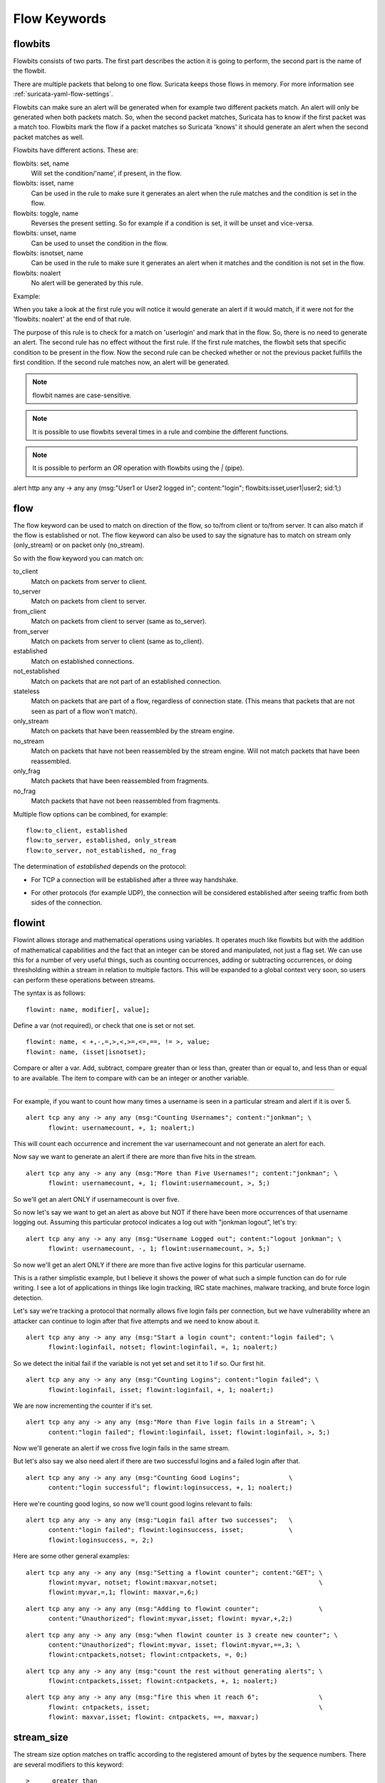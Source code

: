 Flow Keywords
=============

.. role:: example-rule-action
.. role:: example-rule-header
.. role:: example-rule-options
.. role:: example-rule-emphasis

flowbits
--------

Flowbits consists of two parts. The first part describes the action it
is going to perform, the second part is the name of the flowbit.

There are multiple packets that belong to one flow. Suricata keeps
those flows in memory. For more information see
:ref:`suricata-yaml-flow-settings`.

Flowbits can make sure an alert will be generated when for example two
different packets match. An alert will only be generated when both packets
match. So, when the second packet matches, Suricata has to know if the first
packet was a match too. Flowbits mark the flow if a packet matches so Suricata
'knows' it should generate an alert when the second packet matches as well.

Flowbits have different actions. These are:

flowbits: set, name
  Will set the condition/'name', if present, in the flow.
flowbits: isset, name
  Can be used in the rule to make sure it generates an alert when the
  rule matches and the condition is set in the flow.
flowbits: toggle, name
  Reverses the present setting. So for example if a condition is set,
  it will be unset and vice-versa.
flowbits: unset, name
  Can be used to unset the condition in the flow.
flowbits: isnotset, name
  Can be used in the rule to make sure it generates an alert when it
  matches and the condition is not set in the flow.
flowbits: noalert
  No alert will be generated by this rule.

Example:

.. image:: flow-keywords/Flowbit_3.png

When you take a look at the first rule you will notice it would
generate an alert if it would match, if it were not for the 'flowbits:
noalert' at the end of that rule.

The purpose of this rule is to check for a match on 'userlogin' and mark that
in the flow. So, there is no need to generate an alert. The second rule has no
effect without the first rule. If the first rule matches, the flowbit sets that
specific condition to be present in the flow. Now the second rule can be
checked whether or not the previous packet fulfills the first condition.
If the second rule matches now, an alert will be generated.

.. note:: flowbit names are case-sensitive.

.. note:: It is possible to use flowbits several times in a rule and combine
  the different functions.

.. note:: It is possible to perform an `OR` operation with flowbits using the `|` (pipe).

.. container:: example-rule

  alert http any any -> any any (msg:"User1 or User2 logged in"; \
  content:"login"; :example-rule-options:`flowbits:isset,user1|user2;` sid:1;)

flow
----

The flow keyword can be used to match on direction of the flow, so to/from
client or to/from server. It can also match if the flow is established or not.
The flow keyword can also be used to say the signature has to match on stream
only (only_stream) or on packet only (no_stream).

So with the flow keyword you can match on:

to_client
  Match on packets from server to client.
to_server
  Match on packets from client to server.
from_client
  Match on packets from client to server (same as to_server).
from_server
  Match on packets from server to client (same as to_client).
established
  Match on established connections.
not_established
  Match on packets that are not part of an established connection.
stateless
  Match on packets that are part of a flow, regardless of connection state.
  (This means that packets that are not seen as part of a flow won't match).
only_stream
  Match on packets that have been reassembled by the stream engine.
no_stream
  Match on packets that have not been reassembled by the stream
  engine. Will not match packets that have been reassembled.
only_frag
  Match packets that have been reassembled from fragments.
no_frag
  Match packets that have not been reassembled from fragments.

Multiple flow options can be combined, for example::

  flow:to_client, established
  flow:to_server, established, only_stream
  flow:to_server, not_established, no_frag

The determination of *established* depends on the protocol:

* For TCP a connection will be established after a three way
  handshake.

  .. image:: flow-keywords/Flow1.png

* For other protocols (for example UDP), the connection will be
  considered established after seeing traffic from both sides of the
  connection.

  .. image:: flow-keywords/Flow2.png


flowint
-------

Flowint allows storage and mathematical operations using variables. It
operates much like flowbits but with the addition of mathematical
capabilities and the fact that an integer can be stored and
manipulated, not just a flag set. We can use this for a number of very
useful things, such as counting occurrences, adding or subtracting
occurrences, or doing thresholding within a stream in relation to
multiple factors. This will be expanded to a global context very soon,
so users can perform these operations between streams.

The syntax is as follows::

    flowint: name, modifier[, value];

Define a var (not required), or check that one is set or not set.

::

    flowint: name, < +,-,=,>,<,>=,<=,==, != >, value;
    flowint: name, (isset|isnotset);

Compare or alter a var. Add, subtract, compare greater than or less
than, greater than or equal to, and less than or equal to are
available. The item to compare with can be an integer or another
variable.

________________________________________

For example, if you want to count how many times a username is seen in
a particular stream and alert if it is over 5.

::

  alert tcp any any -> any any (msg:"Counting Usernames"; content:"jonkman"; \
        flowint: usernamecount, +, 1; noalert;)

This will count each occurrence and increment the var usernamecount
and not generate an alert for each.

Now say we want to generate an alert if there are more than five hits
in the stream.

::

  alert tcp any any -> any any (msg:"More than Five Usernames!"; content:"jonkman"; \
        flowint: usernamecount, +, 1; flowint:usernamecount, >, 5;)

So we'll get an alert ONLY if usernamecount is over five.

So now let's say we want to get an alert as above but NOT if there
have been more occurrences of that username logging out. Assuming this
particular protocol indicates a log out with "jonkman logout", let's
try:

::

  alert tcp any any -> any any (msg:"Username Logged out"; content:"logout jonkman"; \
        flowint: usernamecount, -, 1; flowint:usernamecount, >, 5;)

So now we'll get an alert ONLY if there are more than five active
logins for this particular username.

This is a rather simplistic example, but I believe it shows the power
of what such a simple function can do for rule writing. I see a lot of
applications in things like login tracking, IRC state machines,
malware tracking, and brute force login detection.

Let's say we're tracking a protocol that normally allows five login
fails per connection, but we have vulnerability where an attacker can
continue to login after that five attempts and we need to know about
it.

::

  alert tcp any any -> any any (msg:"Start a login count"; content:"login failed"; \
        flowint:loginfail, notset; flowint:loginfail, =, 1; noalert;)

So we detect the initial fail if the variable is not yet set and set
it to 1 if so. Our first hit.

::

  alert tcp any any -> any any (msg:"Counting Logins"; content:"login failed"; \
        flowint:loginfail, isset; flowint:loginfail, +, 1; noalert;)

We are now incrementing the counter if it's set.

::

  alert tcp any any -> any any (msg:"More than Five login fails in a Stream"; \
        content:"login failed"; flowint:loginfail, isset; flowint:loginfail, >, 5;)


Now we'll generate an alert if we cross five login fails in the same
stream.

But let's also say we also need alert if there are two successful
logins and a failed login after that.

::

  alert tcp any any -> any any (msg:"Counting Good Logins";             \
        content:"login successful"; flowint:loginsuccess, +, 1; noalert;)

Here we're counting good logins, so now we'll count good logins
relevant to fails:

::

  alert tcp any any -> any any (msg:"Login fail after two successes";   \
        content:"login failed"; flowint:loginsuccess, isset;            \
        flowint:loginsuccess, =, 2;)

Here are some other general examples:

::

  alert tcp any any -> any any (msg:"Setting a flowint counter"; content:"GET"; \
        flowint:myvar, notset; flowint:maxvar,notset;                           \
        flowint:myvar,=,1; flowint: maxvar,=,6;)

::

  alert tcp any any -> any any (msg:"Adding to flowint counter";                \
        content:"Unauthorized"; flowint:myvar,isset; flowint: myvar,+,2;)

::

  alert tcp any any -> any any (msg:"when flowint counter is 3 create new counter"; \
        content:"Unauthorized"; flowint:myvar, isset; flowint:myvar,==,3; \
        flowint:cntpackets,notset; flowint:cntpackets, =, 0;)

::

  alert tcp any any -> any any (msg:"count the rest without generating alerts"; \
        flowint:cntpackets,isset; flowint:cntpackets, +, 1; noalert;)

::

  alert tcp any any -> any any (msg:"fire this when it reach 6";                \
        flowint: cntpackets, isset;                                             \
        flowint: maxvar,isset; flowint: cntpackets, ==, maxvar;)


stream_size
-----------

The stream size option matches on traffic according to the registered
amount of bytes by the sequence numbers.  There are several modifiers
to this keyword:

::

  >      greater than
  <      less than
  =      equal
  !=     not equal
  >=    greater than or equal
  <=    less than or equal

Format

::

  stream_size:<server|client|both|either>, <modifier>, <number>;

Example of the stream-size keyword in a rule::

    alert tcp any any -> any any (stream_size:both, >, 5000; sid:1;)

flow.age
--------

Flow age in seconds (integer)
This keyword does not wait for the end of the flow, but will be checked at each packet.

flow.age uses an :ref:`unsigned 32-bit integer <rules-integer-keywords>`.

Syntax::

 flow.age: [op]<number>

The time can be matched exactly, or compared using the _op_ setting::

 flow.age:3    # exactly 3
 flow.age:<3   # smaller than 3 seconds
 flow.age:>=2  # greater or equal than 2 seconds

Signature example::

 alert tcp any any -> any any (msg:"Flow longer than one hour"; flow.age:>3600; flowbits: isnotset, onehourflow; flowbits: onehourflow, name; sid:1; rev:1;)

In this example, we combine `flow.age` and `flowbits` to get an alert on the first packet after the flow's age is older than one hour.

flow.pkts
---------

Flow number of packets (integer)
This keyword does not wait for the end of the flow, but will be checked at each packet.

flow.pkts uses an :ref:`unsigned 32-bit integer <rules-integer-keywords>` and supports
following directions:

* toclient

* toserver

* either

Syntax::

 flow.pkts:<direction>,[op]<number>

The number of packets can be matched exactly, or compared using the _op_ setting::

 flow.pkts:toclient,3    # exactly 3
 flow.pkts:toserver,<3   # smaller than 3
 flow.pkts:either,>=2  # greater than or equal to 2

Signature example::

 alert ip any any -> any any (msg:"Flow has 20 packets in toclient dir"; flow.pkts:toclient,20; sid:1;)


flow.bytes
----------

Flow number of bytes (integer)
This keyword does not wait for the end of the flow, but will be checked at each packet.

flow.bytes uses an :ref:`unsigned 64-bit integer <rules-integer-keywords>` and supports
following directions:

* toclient

* toserver

* either

Syntax::

 flow.bytes:<direction>,[op]<number>

The number of bytes can be matched exactly, or compared using the _op_ setting::

 flow.bytes:toclient,3    # exactly 3
 flow.bytes:toserver,<3   # smaller than 3
 flow.bytes:either,>=2  # greater than or equal to 2

Signature example::

 alert ip any any -> any any (msg:"Flow has less than 2000 bytes in toserver dir"; flow.bytes:toserver,<2000; sid:1;)
